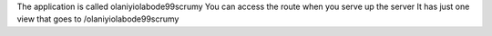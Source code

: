 The application is called olaniyiolabode99scrumy 
You can access the route when you serve up the server
It has just one view that goes to /olaniyiolabode99scrumy